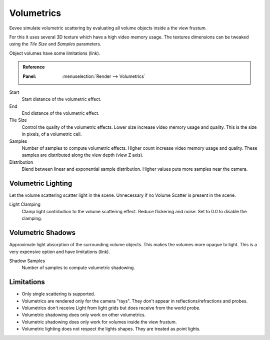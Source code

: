 
***********
Volumetrics
***********

Eevee simulate volumetric scattering by evaluating all volume objects inside a the view frustum.

For this it uses several 3D texture which have a high video memory usage.
The textures dimensions can be tweaked using the *Tile Size* and *Samples* parameters.

Object volumes have some limitations (link).

.. admonition:: Reference
   :class: refbox

   :Panel:     :menuselection:`Render --> Volumetrics`

Start
   Start distance of the volumetric effect.

End
   End distance of the volumetric effect.

Tile Size
   Control the quality of the volumetric effects. Lower size increase video memory usage and quality.
   This is the size in pixels, of a volumetric cell.

Samples
   Number of samples to compute volumetric effects. Higher count increase video memory usage and quality.
   These samples are distributed along the view depth (view Z axis).

Distribution
   Blend between linear and exponential sample distribution. Higher values puts more samples near the camera.


Volumetric Lighting
===================

Let the volume scattering scatter light in the scene.
Unnecessary if no Volume Scatter is present in the scene.

Light Clamping
   Clamp light contribution to the volume scattering effect. Reduce flickering and noise.
   Set to 0.0 to disable the clamping.


Volumetric Shadows
==================

Approximate light absorption of the surrounding volume objects. This makes the volumes more opaque to light.
This is a very expensive option and have limitations (link).

Shadow Samples
   Number of samples to compute volumetric shadowing.


Limitations
===========

- Only single scattering is supported.
- Volumetrics are rendered only for the camera "rays". They don't appear in reflections/refractions and probes.
- Volumetrics don't receive Light from light grids but does receive from the world probe.
- Volumetric shadowing does only work on other volumetrics.
- Volumetric shadowing does only work for volumes inside the view frustum.
- Volumetric lighting does not respect the lights shapes. They are treated as point lights.
